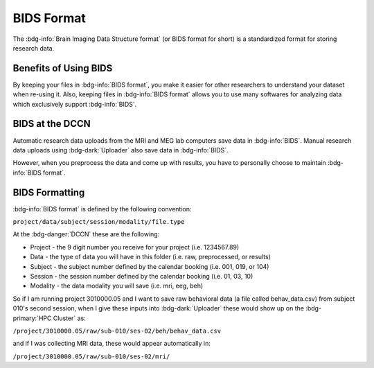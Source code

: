BIDS Format
******

The :bdg-info:`Brain Imaging Data Structure format` (or BIDS format for short) is a standardized format for storing research data. 

Benefits of Using BIDS
=========

By keeping your files in :bdg-info:`BIDS format`, you make it easier for other researchers to understand your dataset when re-using it. 
Also, keeping files in :bdg-info:`BIDS format` allows you to use many softwares for analyzing data which exclusively support :bdg-info:`BIDS`. 

BIDS at the DCCN
======

Automatic research data uploads from the MRI and MEG lab computers save data in :bdg-info:`BIDS`. 
Manual research data uploads using :bdg-dark:`Uploader` also save data in :bdg-info:`BIDS`.

However, when you preprocess the data and come up with results, you have to personally choose to maintain :bdg-info:`BIDS format`.

BIDS Formatting
=====

:bdg-info:`BIDS format` is defined by the following convention: 

``project/data/subject/session/modality/file.type``

At the :bdg-danger:`DCCN` these are the following:

* Project - the 9 digit number you receive for your project (i.e. 1234567.89)
* Data - the type of data you will have in this folder (i.e. raw, preprocessed, or results)
* Subject - the subject number defined by the calendar booking (i.e. 001, 019, or 104)
* Session - the session number defined by the calendar booking (i.e. 01, 03, 10)
* Modality - the data modality you will save (i.e. mri, eeg, beh)

So if I am running project 3010000.05 and I want to save raw behavioral data (a file called behav_data.csv) from subject 010's second session, 
when I give these inputs into :bdg-dark:`Uploader` these would show up on the :bdg-primary:`HPC Cluster` as:

``/project/3010000.05/raw/sub-010/ses-02/beh/behav_data.csv``

and if I was collecting MRI data, these would appear automatically in: 

``/project/3010000.05/raw/sub-010/ses-02/mri/``

.. dropdown:: Take Home Messages

    * :bdg-info:`BIDS` is beneficial for improving the re-usability of your research data and opening the opportunity to use certain software packages
    * Complying with :bdg-info:`BIDS format` is made easier within the context of the :bdg-danger:`DCCN`
